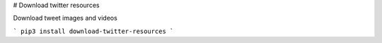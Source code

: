 # Download twitter resources

Download tweet images and videos

```
pip3 install download-twitter-resources
```



